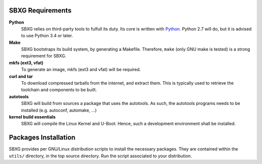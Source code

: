 SBXG Requirements
=================

**Python**
  SBXG relies on third-party tools to fulfull its duty. Its core is written
  with Python_. Python 2.7 will do, but it is advised to use Python 3.4 or
  later.

**Make**
  SBXG bootstraps its build system, by generating a Makefile. Therefore,
  ``make`` (only GNU make is tested) is a strong requirement for SBXG.

**mkfs (ext3, vfat)**
  To generate an image, mkfs (ext3 and vfat) will be required.

**curl and tar**
  To download compressed tarballs from the internet, and extract them. This is
  typically used to retrieve the toolchain and components to be built.

**autotools**
  SBXG will build from sources a package that uses the autotools. As such, the
  autotools programs needs to be installed (e.g. autoconf, automake, ...)

**kernel build essentials**
  SBXG will compile the Linux Kernel and U-Boot. Hence, such a development
  environment shall be installed.


Packages Installation
=====================

SBXG provides per GNU/Linux distribution scripts to install the necessary packages.
They are contained within the ``utils/`` directory, in the top source directory.
Run the script associated to your distribution.


.. _Python: https://www.python.org/
